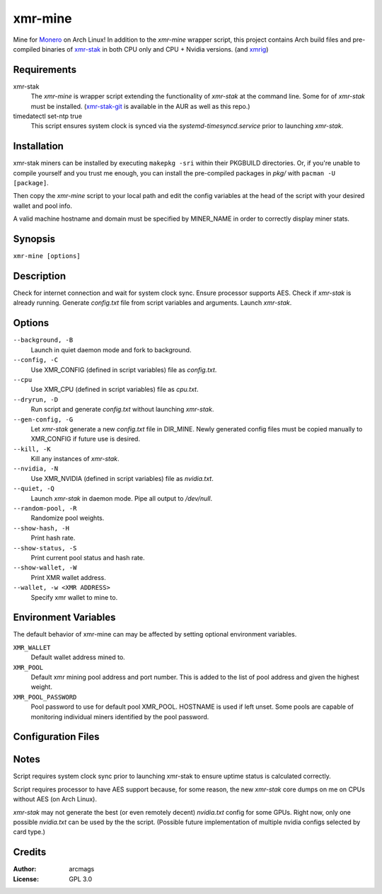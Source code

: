 ========
xmr-mine
========

Mine for Monero_ on Arch Linux!  In addition to the *xmr-mine* wrapper
script, this project contains Arch build files and pre-compiled binaries of xmr-stak_ in both CPU only and CPU + Nvidia versions. (and xmrig_)


Requirements
============

xmr-stak
    The *xmr-mine* is wrapper script extending the functionality of
    *xmr-stak* at the command line.  Some for of *xmr-stak* must be
    installed.  (xmr-stak-git_ is available in the AUR as well as this repo.)

timedatectl set-ntp true
    This script ensures system clock is synced via the
    *systemd-timesyncd.service* prior to launching *xmr-stak*.


Installation
============

xmr-stak miners can be installed by executing ``makepkg -sri`` within their
PKGBUILD directories.  Or, if you're unable to compile yourself and you trust
me enough, you can install the pre-compiled packages in *pkg/* with
``pacman -U [package]``.

Then copy the *xmr-mine* script to your local path and edit the config
variables at the head of the script with your desired wallet and pool info.

A valid machine hostname and domain must be specified by MINER_NAME
in order to correctly display miner stats.

Synopsis
========

``xmr-mine [options]``


Description
===========

Check for internet connection and wait for system clock sync.  Ensure
processor supports AES.  Check if *xmr-stak* is already running.  Generate
*config.txt* file from script variables and arguments.  Launch *xmr-stak*.


Options
=======

``--background, -B``
    Launch in quiet daemon mode and fork to background.

``--config, -C``
    Use XMR_CONFIG (defined in script variables) file as *config.txt*.

``--cpu``
    Use XMR_CPU (defined in script variables) file as *cpu.txt*.

``--dryrun, -D``
    Run script and generate *config.txt* without launching *xmr-stak*.

``--gen-config, -G``
    Let *xmr-stak* generate a new *config.txt* file in DIR_MINE.
    Newly generated config files must be copied manually to XMR_CONFIG
    if future use is desired.

``--kill, -K``
    Kill any instances of *xmr-stak*.

``--nvidia, -N``
    Use XMR_NVIDIA (defined in script variables) file as *nvidia.txt*.

``--quiet, -Q``
    Launch *xmr-stak* in daemon mode.  Pipe all output to */dev/null*.

``--random-pool, -R``
    Randomize pool weights.

``--show-hash, -H``
    Print hash rate.

``--show-status, -S``
    Print current pool status and hash rate.

``--show-wallet, -W``
    Print XMR wallet address.

``--wallet, -w <XMR ADDRESS>``
    Specify xmr wallet to mine to.


Environment Variables
=====================

The default behavior of xmr-mine can may be affected by setting
optional environment variables.

``XMR_WALLET``
    Default wallet address mined to.

``XMR_POOL``
    Default xmr mining pool address and port number.  This is added
    to the list of pool address and given the highest weight.

``XMR_POOL_PASSWORD``
    Pool password to use for default pool XMR_POOL.  HOSTNAME is
    used if left unset.  Some pools are capable of monitoring
    individual miners identified by the pool password.


Configuration Files
===================



Notes
=====

Script requires system clock sync prior to launching xmr-stak to
ensure uptime status is calculated correctly.

Script requires processor to have AES support because, for some reason,
the new *xmr-stak* core dumps on me on CPUs without AES (on Arch Linux).

*xmr-stak* may not generate the best (or even remotely decent) *nvidia.txt*
config for some GPUs.  Right now, only one possible *nvidia.txt* can be used
by the the script.  (Possible future implementation of multiple nvidia
configs selected by card type.)


Credits
=======

:Author:
    arcmags

:License:
    GPL 3.0



.. _Monero: https://getmonero.org/
.. _xmr-stak: https://github.com/fireice-uk/xmr-stak
.. _xmrig: https://github.com/xmrig/xmrig
.. _xmr-stak-git: https://aur.archlinux.org/packages/xmr-stak-git
